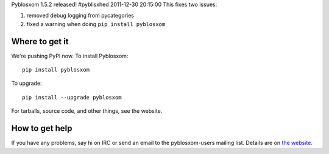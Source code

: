 Pyblosxom 1.5.2 released!
#pyblisxhed 2011-12-30 20:15:00
This fixes two issues:

1. removed debug logging from pycategories
2. fixed a warning when doing ``pip install pyblosxom``


Where to get it
===============

We're pushing PyPI now.  To install Pyblosxom::

    pip install pyblosxom

To upgrade::

    pip install --upgrade pyblosxom


For tarballs, source code, and other things, see the website.


How to get help
===============

If you have any problems, say hi on IRC or send an email to the
pyblosxom-users mailing list.  Details are on `the website
<http://pyblosxom.bluesock.org/>`_.

